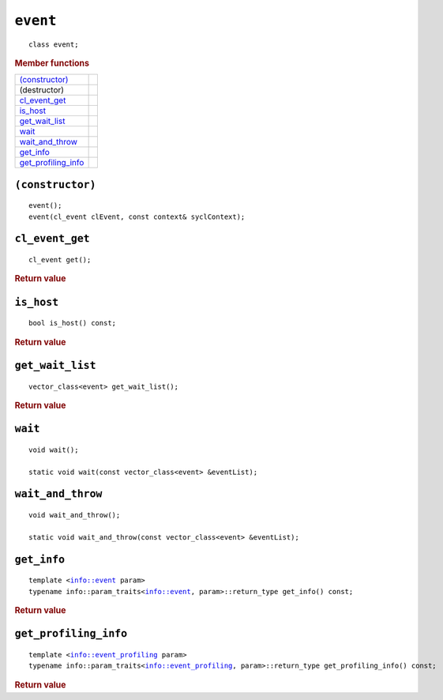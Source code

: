 ..
  // Copyright (c) 2011-2020 The Khronos Group, Inc.
  //
  // Licensed under the Apache License, Version 2.0 (the License);
  // you may not use this file except in compliance with the License.
  // You may obtain a copy of the License at
  //
  //     http://www.apache.org/licenses/LICENSE-2.0
  //
  // Unless required by applicable law or agreed to in writing, software
  // distributed under the License is distributed on an AS IS BASIS,
  // WITHOUT WARRANTIES OR CONDITIONS OF ANY KIND, either express or implied.
  // See the License for the specific language governing permissions and
  // limitations under the License.

==============
 ``event``
==============

.. parsed-literal::

   class event;

.. rubric:: Member functions

=====================  =======================
`(constructor)`_
(destructor)    
`cl_event_get`_ 
`is_host`_     
`get_wait_list`_
`wait`_   
`wait_and_throw`_ 
`get_info`_       
`get_profiling_info`_
=====================  =======================

``(constructor)``
=================

.. parsed-literal::

  event();
  event(cl_event clEvent, const context& syclContext);

``cl_event_get``
================

.. parsed-literal::
   
  cl_event get();

.. rubric:: Return value

``is_host``
===========

.. parsed-literal::
   
  bool is_host() const;

.. rubric:: Return value

``get_wait_list``
=================

.. parsed-literal::
   
  vector_class<event> get_wait_list();

.. rubric:: Return value

``wait``
========

.. parsed-literal::
   
  void wait();

  static void wait(const vector_class<event> &eventList);

``wait_and_throw``
==================

.. parsed-literal::
   
  void wait_and_throw();

  static void wait_and_throw(const vector_class<event> &eventList);

``get_info``
============

.. parsed-literal::
   
  template <info::event param>
  typename info::param_traits<info::event, param>::return_type get_info() const;

.. rubric:: Return value

``get_profiling_info``
======================

.. parsed-literal::
   
  template <info::event_profiling param>
  typename info::param_traits<info::event_profiling, param>::return_type get_profiling_info() const;

.. rubric:: Return value

